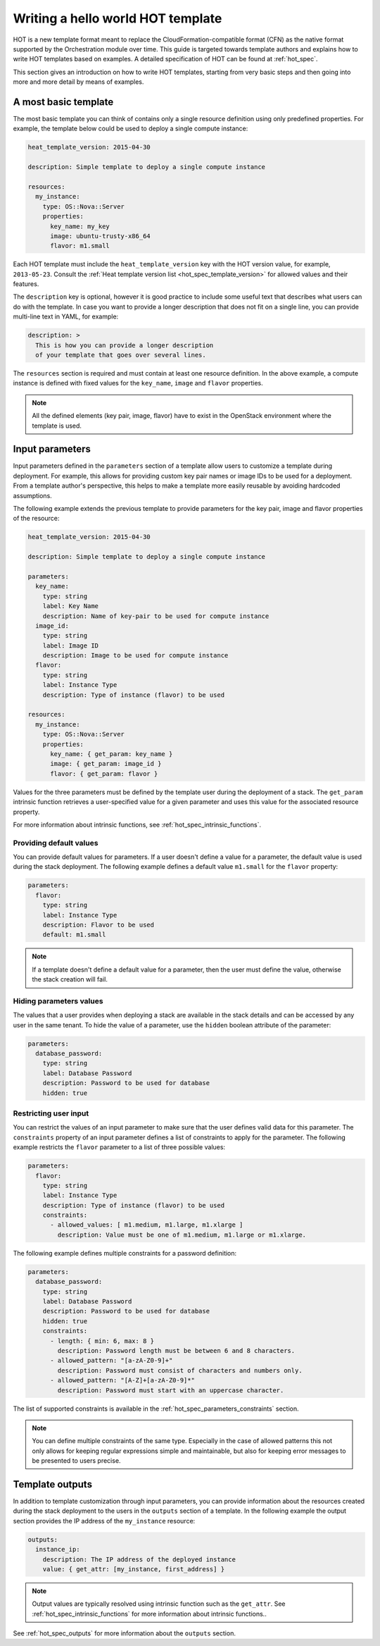 .. highlight: yaml
   :linenothreshold: 5

..
      Licensed under the Apache License, Version 2.0 (the "License"); you may
      not use this file except in compliance with the License. You may obtain
      a copy of the License at

          http://www.apache.org/licenses/LICENSE-2.0

      Unless required by applicable law or agreed to in writing, software
      distributed under the License is distributed on an "AS IS" BASIS, WITHOUT
      WARRANTIES OR CONDITIONS OF ANY KIND, either express or implied. See the
      License for the specific language governing permissions and limitations
      under the License.

.. _hello_world:

==================================
Writing a hello world HOT template
==================================

HOT is a new template format meant to replace the CloudFormation-compatible
format (CFN) as the native format supported by the Orchestration module over
time.
This guide is targeted towards template authors and explains how to write
HOT templates based on examples. A detailed specification of HOT can be found
at :ref:`hot_spec`.


This section gives an introduction on how to write HOT templates, starting from
very basic steps and then going into more and more detail by means of examples.

A most basic template
~~~~~~~~~~~~~~~~~~~~~
The most basic template you can think of contains only a single resource
definition using only predefined properties. For example, the template below
could be used to deploy a single compute instance:

.. code-block:: yaml

  heat_template_version: 2015-04-30

  description: Simple template to deploy a single compute instance

  resources:
    my_instance:
      type: OS::Nova::Server
      properties:
        key_name: my_key
        image: ubuntu-trusty-x86_64
        flavor: m1.small

Each HOT template must include the ``heat_template_version`` key with the HOT
version value, for example, ``2013-05-23``. Consult the :ref:`Heat template
version list <hot_spec_template_version>` for allowed values and their
features.

The ``description`` key is optional, however it is good practice to include
some useful text that describes what users can do with the template.
In case you want to provide a longer description that does not fit on
a single line, you can provide multi-line text in YAML, for example:

.. code-block:: yaml

  description: >
    This is how you can provide a longer description
    of your template that goes over several lines.

The ``resources`` section is required and must contain at least one resource
definition. In the above example, a compute instance is defined with fixed
values for the ``key_name``, ``image`` and ``flavor`` properties.

.. note::
    All the defined elements (key pair, image, flavor) have to exist in the
    OpenStack environment where the template is used.

Input parameters
~~~~~~~~~~~~~~~~
Input parameters defined in the ``parameters`` section of a template
allow users to customize a template during deployment. For example, this allows
for providing custom key pair names or image IDs to be used for a deployment.
From a template author's perspective, this helps to make a template more easily
reusable by avoiding hardcoded assumptions.

The following example extends the previous template to provide parameters for
the key pair, image and flavor properties of the resource:

.. code-block:: yaml

  heat_template_version: 2015-04-30

  description: Simple template to deploy a single compute instance

  parameters:
    key_name:
      type: string
      label: Key Name
      description: Name of key-pair to be used for compute instance
    image_id:
      type: string
      label: Image ID
      description: Image to be used for compute instance
    flavor:
      type: string
      label: Instance Type
      description: Type of instance (flavor) to be used

  resources:
    my_instance:
      type: OS::Nova::Server
      properties:
        key_name: { get_param: key_name }
        image: { get_param: image_id }
        flavor: { get_param: flavor }


Values for the three parameters must be defined by the template user during the
deployment of a stack. The ``get_param`` intrinsic function retrieves a
user-specified value for a given parameter and uses this value for the
associated resource property.

For more information about intrinsic functions, see
:ref:`hot_spec_intrinsic_functions`.

Providing default values
------------------------
You can provide default values for parameters. If a user doesn't define a value
for a parameter, the default value is used during the stack deployment. The
following example defines a default value ``m1.small`` for the
``flavor`` property:

.. code-block:: yaml

   parameters:
     flavor:
       type: string
       label: Instance Type
       description: Flavor to be used
       default: m1.small

.. note::
   If a template doesn't define a default value for a parameter, then the user
   must define the value, otherwise the stack creation will fail.

Hiding parameters values
------------------------
The values that a user provides when deploying a stack are available in the
stack details and can be accessed by any user in the same tenant. To hide the
value of a parameter, use the ``hidden`` boolean attribute of the parameter:

.. code-block:: yaml

   parameters:
     database_password:
       type: string
       label: Database Password
       description: Password to be used for database
       hidden: true

Restricting user input
----------------------
You can restrict the values of an input parameter to make sure that the user
defines valid data for this parameter. The ``constraints`` property of an input
parameter defines a list of constraints to apply for the parameter.
The following example restricts the ``flavor`` parameter to a list of three
possible values:

.. code-block:: yaml

   parameters:
     flavor:
       type: string
       label: Instance Type
       description: Type of instance (flavor) to be used
       constraints:
         - allowed_values: [ m1.medium, m1.large, m1.xlarge ]
           description: Value must be one of m1.medium, m1.large or m1.xlarge.

The following example defines multiple constraints for a password definition:

.. code-block:: yaml

   parameters:
     database_password:
       type: string
       label: Database Password
       description: Password to be used for database
       hidden: true
       constraints:
         - length: { min: 6, max: 8 }
           description: Password length must be between 6 and 8 characters.
         - allowed_pattern: "[a-zA-Z0-9]+"
           description: Password must consist of characters and numbers only.
         - allowed_pattern: "[A-Z]+[a-zA-Z0-9]*"
           description: Password must start with an uppercase character.

The list of supported constraints is available in the
:ref:`hot_spec_parameters_constraints` section.

.. note::
    You can define multiple constraints of the same type. Especially in the
    case of allowed patterns this not only allows for keeping regular
    expressions simple and maintainable, but also for keeping error messages to
    be presented to users precise.


Template outputs
~~~~~~~~~~~~~~~~
In addition to template customization through input parameters, you can
provide information about the resources created during the stack deployment to
the users in the ``outputs`` section of a template. In the following example
the output section provides the IP address of the ``my_instance`` resource:

.. code-block:: yaml

   outputs:
     instance_ip:
       description: The IP address of the deployed instance
       value: { get_attr: [my_instance, first_address] }

.. note::
   Output values are typically resolved using intrinsic function such as
   the ``get_attr``. See :ref:`hot_spec_intrinsic_functions` for more information
   about intrinsic functions..

See :ref:`hot_spec_outputs` for more information about the ``outputs`` section.
